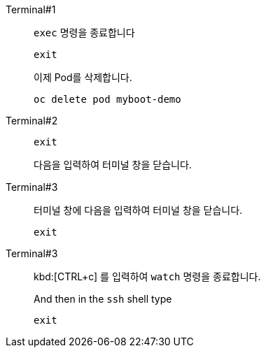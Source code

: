 [tabs]
====
Terminal#1::
+
--
// tag::term-exec[]
`exec` 명령을 종료합니다

[.console-input]
[source,bash]
----
exit
----
// end::term-exec[]

이제 Pod를 삭제합니다.

[.console-input]
[source,bash]
----
oc delete pod myboot-demo
----

--
// tag::term2[]
Terminal#2::
+
--

[.console-input]
[source,bash]
----
exit
----

다음을 입력하여 터미널 창을 닫습니다.
--
// end::term2[]
// tag::term3[]
Terminal#3::
+
--

터미널 창에 다음을 입력하여 터미널 창을 닫습니다.

[.console-input]
[source,bash]
----
exit
----

--
// end::term3[]
// tag::term3-ssh[]
Terminal#3::
+
--
kbd:[CTRL+c] 를 입력하여 `watch` 명령을 종료합니다.

And then in the `ssh` shell type

[.console-input]
[source,bash,subs="+macros,+attributes"]
----
exit
----
--
// end::term3-ssh[]
====